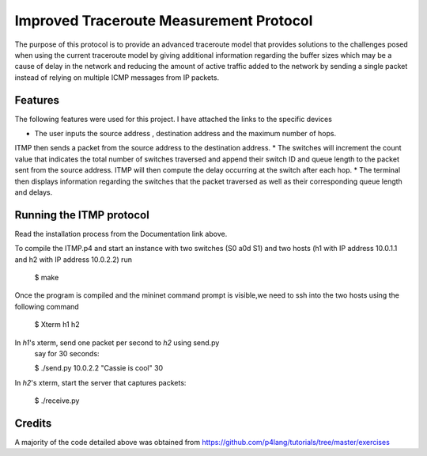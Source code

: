 ==============================
Improved Traceroute Measurement Protocol
==============================

The purpose of this protocol is to provide an advanced traceroute model that provides
solutions to the challenges posed when using the current traceroute model by giving additional information regarding the buffer sizes which may be a cause of delay in the network and reducing the amount of active traffic added to the network by sending a single packet instead of relying on multiple ICMP messages from IP packets.

Features
--------

The following features were used for this project. I have attached the links to the specific devices

* The user inputs the source address , destination address and the maximum number of hops.
ITMP then sends a packet from the source address to the destination address.
* The switches will increment the count value that indicates the total number of switches
traversed and append their switch ID and queue length to the packet sent from the source
address. ITMP will then compute the delay occurring at the switch after each hop.
* The terminal then displays information regarding the switches that the packet traversed as well
as their corresponding queue length and delays.

Running the ITMP protocol
-------------
Read the installation process from the Documentation link above.

.. image:: https://github.com/CassandraDacha/ITMP/blob/main/topology.png
    :width: 400px
    :align: center
    :height: 400px
    :alt: Circuit Diagram

To compile the ITMP.p4 and start an instance with two switches (S0 a0d S1) and two hosts (h1 with IP address 10.0.1.1 and h2 with IP address 10.0.2.2) run

   $ make 

Once the program is compiled and the mininet command prompt is visible,we need to ssh into the two hosts using the following command

   $ Xterm h1 h2

In `h1`'s xterm, send one packet per second to `h2` using send.py
   say for 30 seconds:

   $ ./send.py 10.0.2.2 "Cassie is cool" 30
 
In `h2`'s xterm, start the server that captures packets:

   $ ./receive.py
   

Credits
-------
A majority of the code detailed above was obtained from https://github.com/p4lang/tutorials/tree/master/exercises
